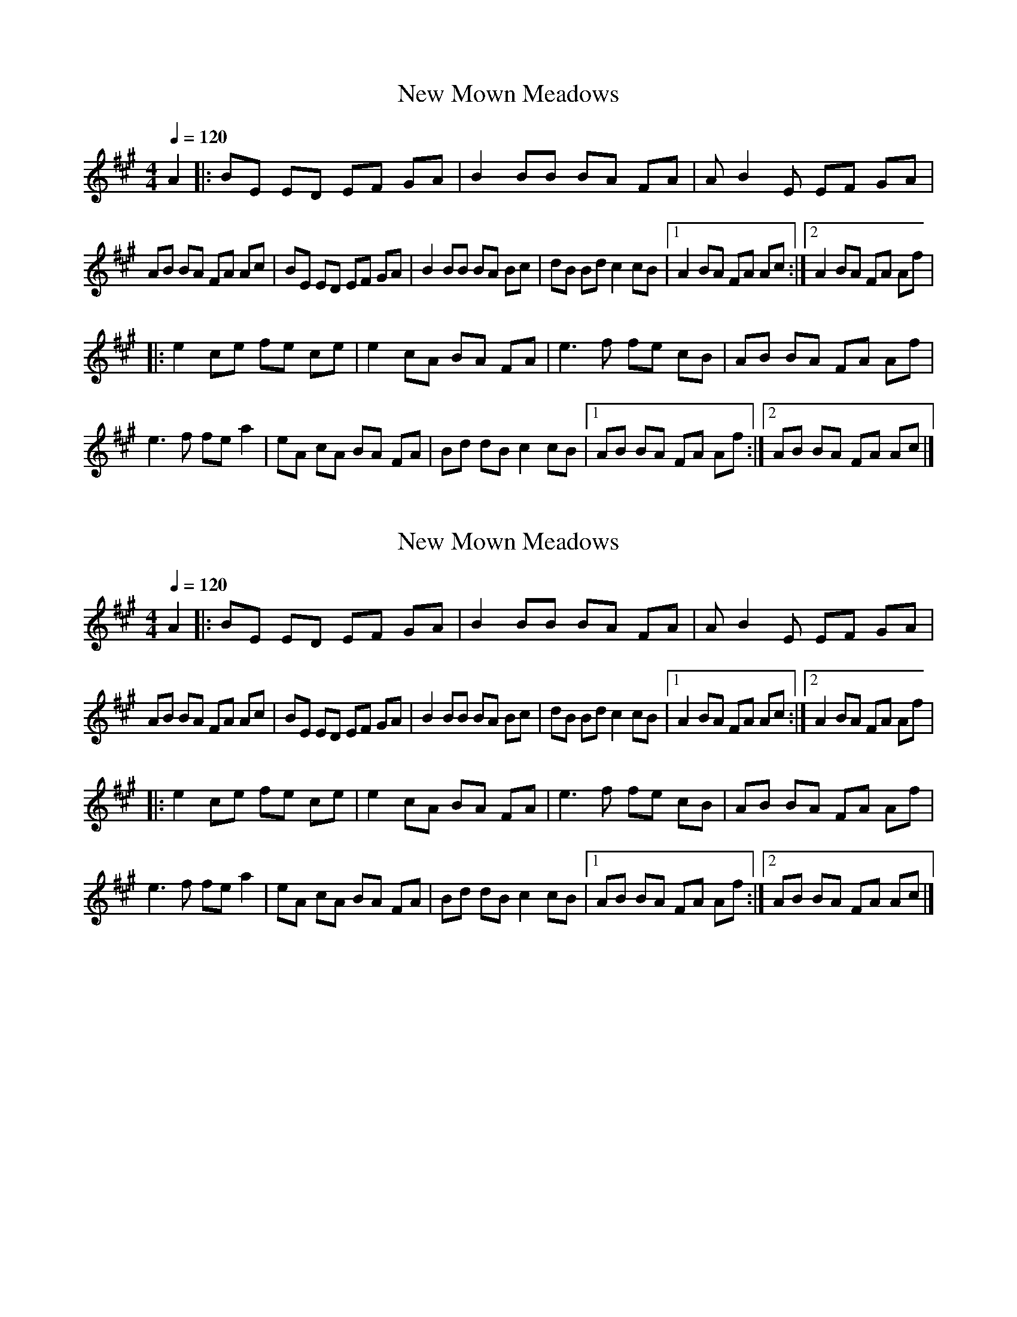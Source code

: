 
X:1
T:New Mown Meadows
L:1/8
Q:1/4=120
M:4/4
K:A
A2 |: BE ED EF GA | B2 BB BA FA | A B2 E EF GA | 
AB BA FA Ac | BE ED EF GA | B2 BB BA Bc | dB Bd c2 cB |1 A2 BA FA Ac :|2 A2 BA FA Af |
|: e2 ce fe ce | e2 cA BA FA | e3 f fe cB | AB BA FA Af | 
e3 f fe a2 | eA cA BA FA | Bd dB c2 cB |1 AB BA FA Af :|2 AB BA FA Ac |] 

X:1
T:New Mown Meadows
L:1/8
Q:1/4=120
M:4/4
K:Emix
A2 |: BE ED EF GA | B2 BB BA FA | A B2 E EF GA | 
AB BA FA Ac | BE ED EF GA | B2 BB BA Bc | dB Bd c2 cB |1 A2 BA FA Ac :|2 A2 BA FA Af |
|: e2 ce fe ce | e2 cA BA FA | e3 f fe cB | AB BA FA Af | 
e3 f fe a2 | eA cA BA FA | Bd dB c2 cB |1 AB BA FA Af :|2 AB BA FA Ac |] 

X:1
T:New Mown Meadows
L:1/8
Q:1/4=120
M:4/4
K:Dmix
G2 |: AD DC DE FG | A2 AA AG EG | G A2 D DE FG | 
GA AG EG GB | AD DC DE FG | A2 AA AG AB | cA Ac B2 BA |1 G2 AG EG GB :|2 G2 AG EG Ge |
|: d2 Bd ed Bd | d2 BG AG EG | d3 e ed BA | GA AG EG Ge | 
d3 e ed g2 | dG BG AG EG | Ac cA B2 BA |1 GA AG EG Ge :|2 GA AG EG GB |] 

X:1
T:New Mown Meadows
L:1/8
Q:1/4=120
M:4/4
K:Bmix
E2 |: FB, B,A, B,C DE | F2 FF FE CE | E F2 B, B,C DE | 
EF FE CE EG | FB, B,A, B,C DE | F2 FF FE FG | AF FA G2 GF |1 E2 FE CE EG :|2 E2 FE CE Ec |
|: B2 GB cB GB | B2 GE FE CE | B3 c cB GF | EF FE CE Ec | 
B3 c cB e2 | BE GE FE CE | FA AF G2 GF |1 EF FE CE Ec :|2 EF FE CE EG |] 

X:1
T:New Mown Meadows (Oisin Mac Diarmada ver.)
L:1/8
Q:1/4=120
M:4/4
K:Bmix
E2 |: FB, B,A, B,C DE | F2 FF FE CE | E F2 B, B,C DE | 
EF FE CE EG | FB, B,A, B,C DE | F2 FF FE FG | AF FA G2 GF |1 E2 FE CE EG :|2 E2 FE CE Ec |
|: B2 GB cB GB | B2 GE FE CE | B3 c cB GF | EF FE CE Ec | 
B3 c cB e2 | BE GE FE CE | AF FA G2 GF |1 EF FE CE Ec :|2 EF FE CE EG |] 